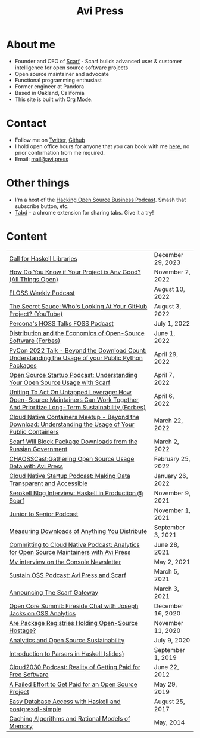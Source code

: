 #+title: Avi Press
#+options: num:nil toc:nil author:nil timestamp:nil
#+HTML_HEAD_EXTRA: <link rel="icon" type="image/png" sizes="32x32" href="./images/dwarf-icon.png">
#+HTML_HEAD_EXTRA: <link rel="stylesheet" href="./css/styles.css">


#+BEGIN_EXPORT html
<img style="height:15rem;" src="./images/portrait.jpg"></img>
#+END_EXPORT

* About me

  - Founder and CEO of [[https://scarf.sh][Scarf]] - Scarf builds advanced user & customer intelligence for open source software projects
  - Open source maintainer and advocate
  - Functional programming enthusiast
  - Former engineer at Pandora
  - Based in Oakland, California
  - This site is built with [[https://orgmode.org/][Org Mode]].
* Contact

  - Follow me on [[https://twitter.com/avi_press][Twitter]], [[https://github.com/aviaviavi][Github]]
  - I hold open office hours for anyone that you can book with me [[https://cal.com/avi-press/office-hours][here]], no prior confirmation from me required.
  - Email: [[mailto:mail@avi.press][mail@avi.press]]

* Other things

  - I'm a host of the [[https://www.youtube.com/watch?v=WERFZq5Oe2Y&list=PLS9wrEdf4JzWxrsk0hc4tZ98viiy6mrWV][Hacking Open Source Business Podcast]]. Smash that subscribe button, etc.
  - [[https://tabdextension.com][Tabd]] - a chrome extension for sharing tabs. Give it a try!

* Content
|-------------------------------------------------------------------------------------------------------------------------------------+-------------------|
| [[file:posts/2023-12-29-call-for-haskell-libraries.org][Call for Haskell Libraries]]                                                                                                          | December 29, 2023 |
| [[https://www.youtube.com/watch?v=7XHlbqLLFXs&list=PL6kQg8bP1Ji55k6rDro2rIL8GMzTRQwB3&index=8][How Do You Know if Your Project is Any Good? (All Things Open)]]                                                                      | November 2, 2022  |
| [[https://twit.tv/shows/floss-weekly/episodes/693?autostart=false][FLOSS Weekly Podcast]]                                                                                                                | August 10, 2022   |
| [[https://www.youtube.com/watch?v=Yt_IgHZD4v4][The Secret Sauce: Who's Looking At Your GitHub Project? (YouTube)]]                                                                   | August 3, 2022    |
| [[https://percona.podbean.com/e/data-collection-download-metrics-and-scarf-percona-database-podcast-77-w-avi-press/][Percona's HOSS Talks FOSS Podcast]]                                                                                                   | July 1, 2022      |
| [[https://www.forbes.com/sites/forbestechcouncil/2022/06/01/distribution-and-the-economics-of-open-source-software][Distribution and the Economics of Open-Source Software (Forbes)]]                                                                     | June 1, 2022      |
| [[https://www.youtube.com/watch?v=aKUJ0_n0KZ0&list=PLmyjALM1NE24x6-vPqfgnMWrymQddJHy6][PyCon 2022 Talk - Beyond the Download Count: Understanding the Usage of your Public Python Packages]]                                 | April 29, 2022    |
| [[https://anchor.fm/ossstartuppodcast/episodes/E31-Understanding-Your-Open-Source-Usage-with-Scarf-e1honsa][Open Source Startup Podcast: Understanding Your Open Source Usage with Scarf]]                                                        | April 7, 2022     |
| [[https://www.forbes.com/sites/forbestechcouncil/2022/04/06/uniting-to-act-on-untapped-leverage-how-open-source-maintainers-can-work-together-and-prioritize-long-term-sustainability][Uniting To Act On Untapped Leverage: How Open-Source Maintainers Can Work Together And Prioritize Long-Term Sustainability (Forbes)]] | April 6, 2022     |
| [[https://www.youtube.com/watch?v=ZEo7JZb3Xpo][Cloud Native Containers Meetup - Beyond the Download: Understanding the Usage of Your Public Containers]]                             | March 22, 2022    |
| [[https://about.scarf.sh/post/standing-with-ukraine][Scarf Will Block Package Downloads from the Russian Government]]                                                                      | March 2, 2022     |
| [[https://podcast.chaoss.community/53][CHAOSSCast:Gathering Open Source Usage Data with Avi Press]]                                                                          | February 25, 2022 |
| [[https://www.emilyomier.com/podcast/making-data-transparent-and-accessible-with-avi-press][Cloud Native Startup Podcast: Making Data Transparent and Accessible]]                                                                | January 26, 2022  |
| [[https://serokell.io/blog/how-scarf-uses-haskell][Serokell Blog Interview: Haskell in Production @ Scarf]]                                                                              | November 9, 2021  |
| [[https://juniortosenior.io/67][Junior to Senior Podcast]]                                                                                                            | November 1, 2021  |
| [[https://about.scarf.sh/post/direct-downloads-via-scarf-gateway][Measuring Downloads of Anything You Distribute]]                                                                                      | September 3, 2021 |
| [[https://podcast.curiefense.io/15][Committing to Cloud Native Podcast: Analytics for Open Source Maintainers with Avi Press]]                                            | June 28, 2021     |
| [[https://console.substack.com/p/console-51?s=r][My interview on the Console Newsletter]]                                                                                              | May 2, 2021       |
| [[https://podcast.sustainoss.org/70][Sustain OSS Podcast: Avi Press and Scarf]]                                                                                            | March 5, 2021     |
| [[https://about.scarf.sh/post/announcing-scarf-gateway][Announcing The Scarf Gateway]]                                                                                                        | March 3, 2021     |
| [[https://www.coss.community/cossc/ocs-2020-breakout-avi-press-founder-and-ceo-of-scarf-63j][Open Core Summit: Fireside Chat with Joseph Jacks on OSS Analytics]]                                                                  | December 16, 2020 |
| [[https://about.scarf.sh/post/package-registries-and-open-source][Are Package Registries Holding Open-Source Hostage?]]                                                                                 | November 11, 2020 |
| [[https://about.scarf.sh/post/analytics-and-open-source-sustainability][Analytics and Open Source Sustainability]]                                                                                            | July 9, 2020      |
| [[https://github.com/aviaviavi/talks/blob/master/intro-to-parsers-2019-01/PITCHME.md][Introduction to Parsers in Haskell (slides)]]                                                                                         | September 1, 2019 |
| [[https://podcastaddict.com/episode/https%3A%2F%2Ffeeds.soundcloud.com%2Fstream%2F639597036-user-410091210-open-source-case-study-reality-of-getting-paid-for-free-software.mp3&podcastId=3302482][Cloud2030 Podcast: Reality of Getting Paid for Free Software]]                                                                        | June 22, 2012     |
| [[https://medium.com/swlh/a-failed-effort-to-get-paid-for-an-open-source-project-bd7fa4658a1e][A Failed Effort to Get Paid for an Open Source Project]]                                                                              | May 29, 2019      |
| [[file:posts/2017-08-25-haskell-dbs-and-musicbrainz.org][Easy Database Access with Haskell and postgresql-simple]]                                                                             | August 25, 2017   |
| [[https://cocosci.princeton.edu/mike/CachingAlgorithms.pdf][Caching Algorithms and Rational Models of Memory]]                                                                                    | May, 2014         |
 
